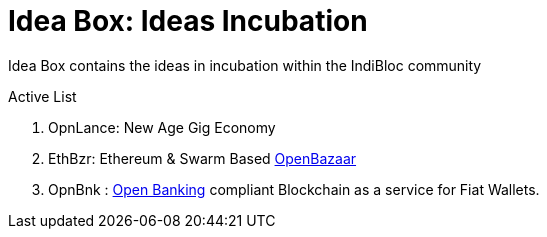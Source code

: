 = Idea Box: Ideas Incubation 

Idea Box contains the ideas in incubation within the IndiBloc community

.Active List
. OpnLance: New Age Gig Economy  
. EthBzr: Ethereum & Swarm Based https://github.com/openbazaar[OpenBazaar]
. OpnBnk : https://github.com/OpenBankProject[Open Banking] compliant Blockchain as a service for Fiat Wallets.

